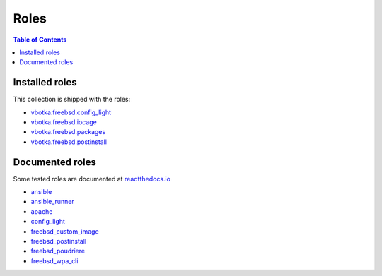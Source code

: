.. _ug_roles:

Roles
*****

.. contents:: Table of Contents
   :local:


Installed roles
---------------

This collection is shipped with the roles:

* `vbotka.freebsd.config_light`_
* `vbotka.freebsd.iocage`_
* `vbotka.freebsd.packages`_
* `vbotka.freebsd.postinstall`_


Documented roles
----------------

Some tested roles are documented at `readtthedocs.io`_

* `ansible`_
* `ansible_runner`_
* `apache`_
* `config_light`_
* `freebsd_custom_image`_
* `freebsd_postinstall`_
* `freebsd_poudriere`_
* `freebsd_wpa_cli`_


.. _vbotka.freebsd.config_light: https://galaxy.ansible.com/ui/repo/published/vbotka/freebsd/content/role/config_light/
.. _vbotka.freebsd.iocage: https://galaxy.ansible.com/ui/repo/published/vbotka/freebsd/content/role/iocage/
.. _vbotka.freebsd.packages: https://galaxy.ansible.com/ui/repo/published/vbotka/freebsd/content/role/packages/
.. _vbotka.freebsd.postinstall: https://galaxy.ansible.com/ui/repo/published/vbotka/freebsd/content/role/postinstall/

.. _readtthedocs.io: https://rtfd.io/

.. _ansible: https://ansible-ansible.readthedocs.io/en/latest/
.. _ansible_runner: https://ansible-runner-role.readthedocs.io/en/latest/
.. _apache: https://ansible-apache.readthedocs.io/en/latest/
.. _config_light: https://ansible-config-light.readthedocs.io/en/latest/
.. _freebsd_custom_image: https://ansible-freebsd-custom-image.readthedocs.io/en/latest/
.. _freebsd_postinstall: https://ansible-freebsd-postinstall.readthedocs.io/en/latest/
.. _freebsd_poudriere: https://ansible-freebsd-poudriere.readthedocs.io/en/latest/
.. _freebsd_wpa_cli: https://ansible-freebsd-wpa-cli.readthedocs.io/en/latest/
